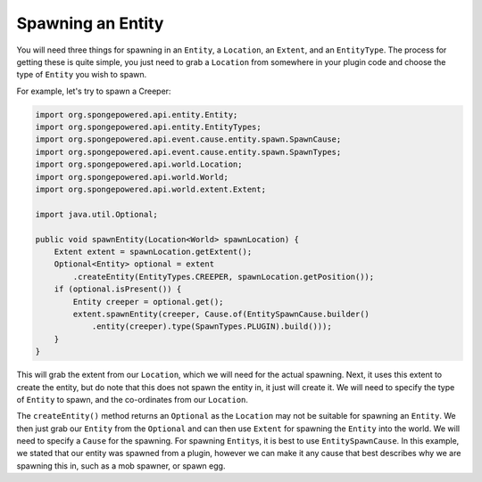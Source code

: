 ==================
Spawning an Entity
==================

You will need three things for spawning in an ``Entity``, a ``Location``, an ``Extent``, and an ``EntityType``.
The process for getting these is quite simple, you just need to grab a ``Location`` from somewhere in your plugin
code and choose the type of ``Entity`` you wish to spawn.

For example, let's try to spawn a Creeper:

.. code-block:: java

    import org.spongepowered.api.entity.Entity;
    import org.spongepowered.api.entity.EntityTypes;
    import org.spongepowered.api.event.cause.entity.spawn.SpawnCause;
    import org.spongepowered.api.event.cause.entity.spawn.SpawnTypes;
    import org.spongepowered.api.world.Location;
    import org.spongepowered.api.world.World;
    import org.spongepowered.api.world.extent.Extent;

    import java.util.Optional;
    
    public void spawnEntity(Location<World> spawnLocation) {
        Extent extent = spawnLocation.getExtent();
        Optional<Entity> optional = extent
            .createEntity(EntityTypes.CREEPER, spawnLocation.getPosition());
        if (optional.isPresent()) {
            Entity creeper = optional.get();
            extent.spawnEntity(creeper, Cause.of(EntitySpawnCause.builder()
                .entity(creeper).type(SpawnTypes.PLUGIN).build()));
        }
    }

This will grab the extent from our ``Location``, which we will need for the actual spawning. Next, it uses this extent
to create the entity, but do note that this does not spawn the entity in, it just will create it. We will need to
specify the type of ``Entity`` to spawn, and the co-ordinates from our ``Location``.

The ``createEntity()`` method returns an ``Optional`` as the ``Location`` may not be suitable for spawning an
``Entity``. We then just grab our ``Entity`` from the ``Optional`` and can then use ``Extent`` for spawning the
``Entity`` into the world. We will need to specify a ``Cause`` for the spawning. For spawning ``Entity``\ s, it is best to
use ``EntitySpawnCause``. In this example, we stated that our entity was spawned from a plugin, however we can make it
any cause that best describes why we are spawning this in, such as a mob spawner, or spawn egg.
